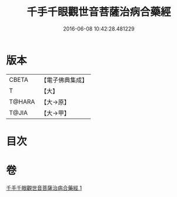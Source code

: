#+TITLE: 千手千眼觀世音菩薩治病合藥經 
#+DATE: 2016-06-08 10:42:28.481229

* 版本
 |     CBETA|【電子佛典集成】|
 |         T|【大】     |
 |    T@HARA|【大→原】   |
 |     T@JIA|【大→甲】   |

* 目次

* 卷
[[file:KR6j0259_001.txt][千手千眼觀世音菩薩治病合藥經 1]]

